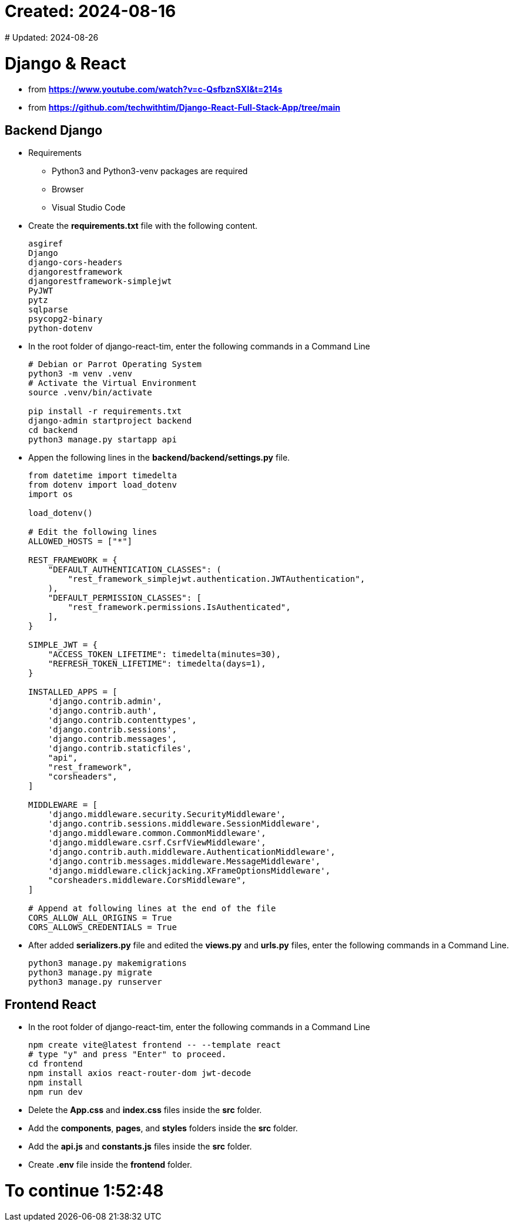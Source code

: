 # Created: 2024-08-16
# Updated: 2024-08-26

= Django & React

* from *https://www.youtube.com/watch?v=c-QsfbznSXI&t=214s*
* from *https://github.com/techwithtim/Django-React-Full-Stack-App/tree/main*

== Backend Django

* Requirements
  ** Python3 and Python3-venv packages are required
  ** Browser
  ** Visual Studio Code
* Create the *requirements.txt* file with the following content.
+
....
asgiref
Django
django-cors-headers
djangorestframework
djangorestframework-simplejwt
PyJWT
pytz
sqlparse
psycopg2-binary
python-dotenv
....

* In the root folder of django-react-tim, enter the following commands in a Command Line
+
----
# Debian or Parrot Operating System
python3 -m venv .venv
# Activate the Virtual Environment
source .venv/bin/activate

pip install -r requirements.txt
django-admin startproject backend
cd backend
python3 manage.py startapp api
----

* Appen the following lines in the *backend/backend/settings.py* file.
+
....
from datetime import timedelta
from dotenv import load_dotenv
import os

load_dotenv()

# Edit the following lines
ALLOWED_HOSTS = ["*"]

REST_FRAMEWORK = {
    "DEFAULT_AUTHENTICATION_CLASSES": (
        "rest_framework_simplejwt.authentication.JWTAuthentication",
    ),
    "DEFAULT_PERMISSION_CLASSES": [
        "rest_framework.permissions.IsAuthenticated",
    ],
}

SIMPLE_JWT = {
    "ACCESS_TOKEN_LIFETIME": timedelta(minutes=30),
    "REFRESH_TOKEN_LIFETIME": timedelta(days=1),
}

INSTALLED_APPS = [
    'django.contrib.admin',
    'django.contrib.auth',
    'django.contrib.contenttypes',
    'django.contrib.sessions',
    'django.contrib.messages',
    'django.contrib.staticfiles',
    "api",
    "rest_framework",
    "corsheaders",
]

MIDDLEWARE = [
    'django.middleware.security.SecurityMiddleware',
    'django.contrib.sessions.middleware.SessionMiddleware',
    'django.middleware.common.CommonMiddleware',
    'django.middleware.csrf.CsrfViewMiddleware',
    'django.contrib.auth.middleware.AuthenticationMiddleware',
    'django.contrib.messages.middleware.MessageMiddleware',
    'django.middleware.clickjacking.XFrameOptionsMiddleware',
    "corsheaders.middleware.CorsMiddleware",
]

# Append at following lines at the end of the file
CORS_ALLOW_ALL_ORIGINS = True
CORS_ALLOWS_CREDENTIALS = True
....

* After added *serializers.py* file and edited the *views.py* and *urls.py* files,
  enter the following commands in a Command Line.
+
----
python3 manage.py makemigrations
python3 manage.py migrate
python3 manage.py runserver
----

== Frontend React

* In the root folder of django-react-tim, enter the following commands in a Command Line
+
----
npm create vite@latest frontend -- --template react
# type "y" and press "Enter" to proceed.
cd frontend
npm install axios react-router-dom jwt-decode
npm install
npm run dev
----

* Delete the *App.css* and *index.css* files inside the *src* folder.
* Add the *components*, *pages*, and *styles* folders inside the *src* folder.
* Add the *api.js* and *constants.js* files inside the *src* folder.
* Create *.env* file inside the *frontend* folder.

# To continue 1:52:48